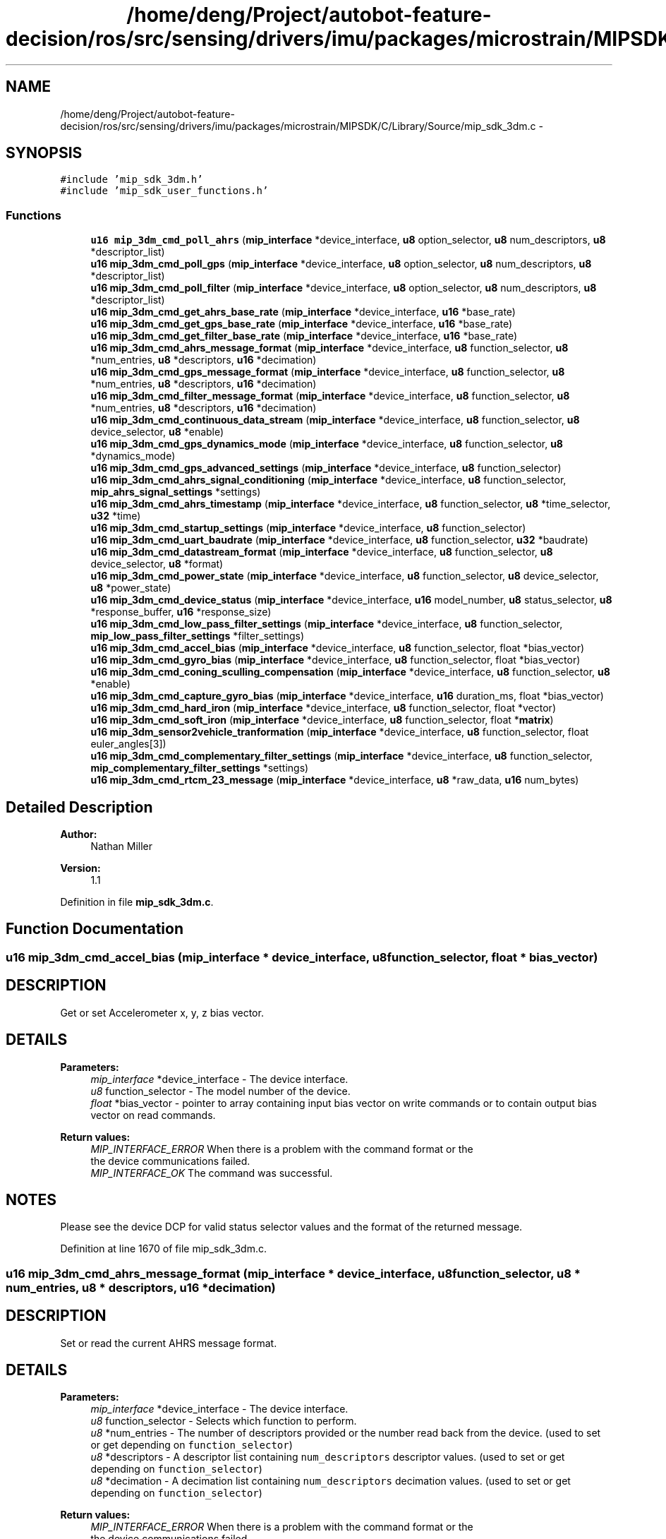 .TH "/home/deng/Project/autobot-feature-decision/ros/src/sensing/drivers/imu/packages/microstrain/MIPSDK/C/Library/Source/mip_sdk_3dm.c" 3 "Fri May 22 2020" "Autoware_Doxygen" \" -*- nroff -*-
.ad l
.nh
.SH NAME
/home/deng/Project/autobot-feature-decision/ros/src/sensing/drivers/imu/packages/microstrain/MIPSDK/C/Library/Source/mip_sdk_3dm.c \- 
.SH SYNOPSIS
.br
.PP
\fC#include 'mip_sdk_3dm\&.h'\fP
.br
\fC#include 'mip_sdk_user_functions\&.h'\fP
.br

.SS "Functions"

.in +1c
.ti -1c
.RI "\fBu16\fP \fBmip_3dm_cmd_poll_ahrs\fP (\fBmip_interface\fP *device_interface, \fBu8\fP option_selector, \fBu8\fP num_descriptors, \fBu8\fP *descriptor_list)"
.br
.ti -1c
.RI "\fBu16\fP \fBmip_3dm_cmd_poll_gps\fP (\fBmip_interface\fP *device_interface, \fBu8\fP option_selector, \fBu8\fP num_descriptors, \fBu8\fP *descriptor_list)"
.br
.ti -1c
.RI "\fBu16\fP \fBmip_3dm_cmd_poll_filter\fP (\fBmip_interface\fP *device_interface, \fBu8\fP option_selector, \fBu8\fP num_descriptors, \fBu8\fP *descriptor_list)"
.br
.ti -1c
.RI "\fBu16\fP \fBmip_3dm_cmd_get_ahrs_base_rate\fP (\fBmip_interface\fP *device_interface, \fBu16\fP *base_rate)"
.br
.ti -1c
.RI "\fBu16\fP \fBmip_3dm_cmd_get_gps_base_rate\fP (\fBmip_interface\fP *device_interface, \fBu16\fP *base_rate)"
.br
.ti -1c
.RI "\fBu16\fP \fBmip_3dm_cmd_get_filter_base_rate\fP (\fBmip_interface\fP *device_interface, \fBu16\fP *base_rate)"
.br
.ti -1c
.RI "\fBu16\fP \fBmip_3dm_cmd_ahrs_message_format\fP (\fBmip_interface\fP *device_interface, \fBu8\fP function_selector, \fBu8\fP *num_entries, \fBu8\fP *descriptors, \fBu16\fP *decimation)"
.br
.ti -1c
.RI "\fBu16\fP \fBmip_3dm_cmd_gps_message_format\fP (\fBmip_interface\fP *device_interface, \fBu8\fP function_selector, \fBu8\fP *num_entries, \fBu8\fP *descriptors, \fBu16\fP *decimation)"
.br
.ti -1c
.RI "\fBu16\fP \fBmip_3dm_cmd_filter_message_format\fP (\fBmip_interface\fP *device_interface, \fBu8\fP function_selector, \fBu8\fP *num_entries, \fBu8\fP *descriptors, \fBu16\fP *decimation)"
.br
.ti -1c
.RI "\fBu16\fP \fBmip_3dm_cmd_continuous_data_stream\fP (\fBmip_interface\fP *device_interface, \fBu8\fP function_selector, \fBu8\fP device_selector, \fBu8\fP *enable)"
.br
.ti -1c
.RI "\fBu16\fP \fBmip_3dm_cmd_gps_dynamics_mode\fP (\fBmip_interface\fP *device_interface, \fBu8\fP function_selector, \fBu8\fP *dynamics_mode)"
.br
.ti -1c
.RI "\fBu16\fP \fBmip_3dm_cmd_gps_advanced_settings\fP (\fBmip_interface\fP *device_interface, \fBu8\fP function_selector)"
.br
.ti -1c
.RI "\fBu16\fP \fBmip_3dm_cmd_ahrs_signal_conditioning\fP (\fBmip_interface\fP *device_interface, \fBu8\fP function_selector, \fBmip_ahrs_signal_settings\fP *settings)"
.br
.ti -1c
.RI "\fBu16\fP \fBmip_3dm_cmd_ahrs_timestamp\fP (\fBmip_interface\fP *device_interface, \fBu8\fP function_selector, \fBu8\fP *time_selector, \fBu32\fP *time)"
.br
.ti -1c
.RI "\fBu16\fP \fBmip_3dm_cmd_startup_settings\fP (\fBmip_interface\fP *device_interface, \fBu8\fP function_selector)"
.br
.ti -1c
.RI "\fBu16\fP \fBmip_3dm_cmd_uart_baudrate\fP (\fBmip_interface\fP *device_interface, \fBu8\fP function_selector, \fBu32\fP *baudrate)"
.br
.ti -1c
.RI "\fBu16\fP \fBmip_3dm_cmd_datastream_format\fP (\fBmip_interface\fP *device_interface, \fBu8\fP function_selector, \fBu8\fP device_selector, \fBu8\fP *format)"
.br
.ti -1c
.RI "\fBu16\fP \fBmip_3dm_cmd_power_state\fP (\fBmip_interface\fP *device_interface, \fBu8\fP function_selector, \fBu8\fP device_selector, \fBu8\fP *power_state)"
.br
.ti -1c
.RI "\fBu16\fP \fBmip_3dm_cmd_device_status\fP (\fBmip_interface\fP *device_interface, \fBu16\fP model_number, \fBu8\fP status_selector, \fBu8\fP *response_buffer, \fBu16\fP *response_size)"
.br
.ti -1c
.RI "\fBu16\fP \fBmip_3dm_cmd_low_pass_filter_settings\fP (\fBmip_interface\fP *device_interface, \fBu8\fP function_selector, \fBmip_low_pass_filter_settings\fP *filter_settings)"
.br
.ti -1c
.RI "\fBu16\fP \fBmip_3dm_cmd_accel_bias\fP (\fBmip_interface\fP *device_interface, \fBu8\fP function_selector, float *bias_vector)"
.br
.ti -1c
.RI "\fBu16\fP \fBmip_3dm_cmd_gyro_bias\fP (\fBmip_interface\fP *device_interface, \fBu8\fP function_selector, float *bias_vector)"
.br
.ti -1c
.RI "\fBu16\fP \fBmip_3dm_cmd_coning_sculling_compensation\fP (\fBmip_interface\fP *device_interface, \fBu8\fP function_selector, \fBu8\fP *enable)"
.br
.ti -1c
.RI "\fBu16\fP \fBmip_3dm_cmd_capture_gyro_bias\fP (\fBmip_interface\fP *device_interface, \fBu16\fP duration_ms, float *bias_vector)"
.br
.ti -1c
.RI "\fBu16\fP \fBmip_3dm_cmd_hard_iron\fP (\fBmip_interface\fP *device_interface, \fBu8\fP function_selector, float *vector)"
.br
.ti -1c
.RI "\fBu16\fP \fBmip_3dm_cmd_soft_iron\fP (\fBmip_interface\fP *device_interface, \fBu8\fP function_selector, float *\fBmatrix\fP)"
.br
.ti -1c
.RI "\fBu16\fP \fBmip_3dm_sensor2vehicle_tranformation\fP (\fBmip_interface\fP *device_interface, \fBu8\fP function_selector, float euler_angles[3])"
.br
.ti -1c
.RI "\fBu16\fP \fBmip_3dm_cmd_complementary_filter_settings\fP (\fBmip_interface\fP *device_interface, \fBu8\fP function_selector, \fBmip_complementary_filter_settings\fP *settings)"
.br
.ti -1c
.RI "\fBu16\fP \fBmip_3dm_cmd_rtcm_23_message\fP (\fBmip_interface\fP *device_interface, \fBu8\fP *raw_data, \fBu16\fP num_bytes)"
.br
.in -1c
.SH "Detailed Description"
.PP 

.PP
\fBAuthor:\fP
.RS 4
Nathan Miller 
.RE
.PP
\fBVersion:\fP
.RS 4
1\&.1 
.RE
.PP

.PP
Definition in file \fBmip_sdk_3dm\&.c\fP\&.
.SH "Function Documentation"
.PP 
.SS "\fBu16\fP mip_3dm_cmd_accel_bias (\fBmip_interface\fP * device_interface, \fBu8\fP function_selector, float * bias_vector)"

.SH "DESCRIPTION"
.PP
Get or set Accelerometer x, y, z bias vector\&. 
.SH "DETAILS"
.PP
\fBParameters:\fP
.RS 4
\fImip_interface\fP *device_interface - The device interface\&. 
.br
\fIu8\fP function_selector - The model number of the device\&. 
.br
\fIfloat\fP *bias_vector - pointer to array containing input bias vector on write commands or to contain output bias vector on read commands\&. 
.RE
.PP
\fBReturn values:\fP
.RS 4
\fIMIP_INTERFACE_ERROR\fP When there is a problem with the command format or the
.br
 the device communications failed\&.
.br
.br
\fIMIP_INTERFACE_OK\fP The command was successful\&.
.br
 
.RE
.PP
.SH "NOTES"
.PP
Please see the device DCP for valid status selector values and the format of the returned message\&. 
.PP
Definition at line 1670 of file mip_sdk_3dm\&.c\&.
.SS "\fBu16\fP mip_3dm_cmd_ahrs_message_format (\fBmip_interface\fP * device_interface, \fBu8\fP function_selector, \fBu8\fP * num_entries, \fBu8\fP * descriptors, \fBu16\fP * decimation)"

.SH "DESCRIPTION"
.PP
Set or read the current AHRS message format\&. 
.SH "DETAILS"
.PP
\fBParameters:\fP
.RS 4
\fImip_interface\fP *device_interface - The device interface\&. 
.br
\fIu8\fP function_selector - Selects which function to perform\&. 
.br
\fIu8\fP *num_entries - The number of descriptors provided or the number read back from the device\&. (used to set or get depending on \fCfunction_selector\fP) 
.br
\fIu8\fP *descriptors - A descriptor list containing \fCnum_descriptors\fP descriptor values\&. (used to set or get depending on \fCfunction_selector\fP) 
.br
\fIu8\fP *decimation - A decimation list containing \fCnum_descriptors\fP decimation values\&. (used to set or get depending on \fCfunction_selector\fP) 
.RE
.PP
\fBReturn values:\fP
.RS 4
\fIMIP_INTERFACE_ERROR\fP When there is a problem with the command format or the
.br
 the device communications failed\&.
.br
.br
\fIMIP_INTERFACE_OK\fP The command was successful\&.
.br
 
.RE
.PP
.SH "NOTES"
.PP
The user receives the AHRS packet using the callback function for the AHRS data class\&.
.PP
Possible \fCfunction_selector\fP values:
.br

.br
 
.PD 0

.IP "\(bu" 2
0x01 - Use New Settings 
.IP "\(bu" 2
0x02 - Read Current Settings 
.IP "\(bu" 2
0x03 - Save Current Settings as Startup Settings 
.IP "\(bu" 2
0x04 - Load Saved Settings 
.IP "\(bu" 2
0x05 - Load Factory Default Settings
.PP
\fCnum_entries\fP may be 0, descriptors = NULL, and decimation = NULL for the following \fCfunction_selector\fP values:
.PP
.PD 0
.IP "\(bu" 2
0x01 - Use New Settings (will clear the current format) 
.IP "\(bu" 2
0x03 - Save Current Settings as Startup Settings 
.IP "\(bu" 2
0x04 - Load Saved Settings 
.IP "\(bu" 2
0x05 - Load Factory Default Settings 
.PP

.PP
Definition at line 447 of file mip_sdk_3dm\&.c\&.
.SS "\fBu16\fP mip_3dm_cmd_ahrs_signal_conditioning (\fBmip_interface\fP * device_interface, \fBu8\fP function_selector, \fBmip_ahrs_signal_settings\fP * settings)"

.SH "DESCRIPTION"
.PP
Set or read the AHRS signal conditioning settings\&. 
.SH "DETAILS"
.PP
\fBParameters:\fP
.RS 4
\fImip_interface\fP *device_interface - The device interface\&. 
.br
\fIu8\fP function_selector - Selects which function to perform\&. 
.br
\fImip_ahrs_signal_settings\fP *settings - The AHRS signal conditioning settings structure\&. (used to set or get depending on \fCfunction_selector\fP) 
.RE
.PP
\fBReturn values:\fP
.RS 4
\fIMIP_INTERFACE_ERROR\fP When there is a problem with the command format or the
.br
 the device communications failed\&.
.br
.br
\fIMIP_INTERFACE_OK\fP The command was successful\&.
.br
 
.RE
.PP
.SH "NOTES"
.PP

.br
 Possible \fCfunction_selector\fP values:
.br
 
.PD 0

.IP "\(bu" 2
0x01 - Use New Settings 
.IP "\(bu" 2
0x02 - Read Current Settings 
.IP "\(bu" 2
0x03 - Save Current Settings as Startup Settings 
.IP "\(bu" 2
0x04 - Load Saved Settings 
.IP "\(bu" 2
0x05 - Load Factory Default Settings
.PP
\fCsettings\fP may be NULL for the following \fCfunction_selector\fP values:
.PP
.PD 0
.IP "\(bu" 2
0x03 - Save Current Settings as Startup Settings 
.IP "\(bu" 2
0x04 - Load Saved Settings 
.IP "\(bu" 2
0x05 - Load Factory Default Settings
.PP
This function only affects inertial and orientation values on the AHRS datastream\&. If the NAV datastream is available, the values remain unaffected\&. Please reference the device DCP for further information\&. 
.PP
Definition at line 1042 of file mip_sdk_3dm\&.c\&.
.SS "\fBu16\fP mip_3dm_cmd_ahrs_timestamp (\fBmip_interface\fP * device_interface, \fBu8\fP function_selector, \fBu8\fP * time_selector, \fBu32\fP * time)"

.SH "DESCRIPTION"
.PP
Set or read the AHRS signal conditioning settings\&. 
.SH "DETAILS"
.PP
\fBParameters:\fP
.RS 4
\fImip_interface\fP *device_interface - The device interface\&. 
.br
\fIu8\fP function_selector - Selects which function to perform\&. 
.br
\fIu8\fP *time_selector - The selection for the format of the time value\&. 
.br
\fIu32\fP *time - The current time value\&. (used to set or get depending on \fCfunction_selector\fP) 
.RE
.PP
\fBReturn values:\fP
.RS 4
\fIMIP_INTERFACE_ERROR\fP When there is a problem with the command format or the
.br
 the device communications failed\&.
.br
.br
\fIMIP_INTERFACE_OK\fP The command was successful\&.
.br
 
.RE
.PP
.SH "NOTES"
.PP

.br
 Possible \fCfunction_selector\fP values:
.br
 
.PD 0

.IP "\(bu" 2
0x01 - Use New Settings 
.IP "\(bu" 2
0x02 - Read Current Settings
.PP

.br
 Possible \fCtime_selector\fP values:
.br
 
.PD 0

.IP "\(bu" 2
0x01 - Beacon Timestamp (Seconds) 
.IP "\(bu" 2
0x02 - Beacon Timestamp (Nanoseconds) 
.IP "\(bu" 2
0x02 - AHRS Internal Tick Counter 
.PP

.PP
Definition at line 1136 of file mip_sdk_3dm\&.c\&.
.SS "\fBu16\fP mip_3dm_cmd_capture_gyro_bias (\fBmip_interface\fP * device_interface, \fBu16\fP duration_ms, float * bias_vector)"

.SH "DESCRIPTION"
.PP
Get or set Accelerometer x, y, z bias vector\&. 
.SH "DETAILS"
.PP
\fBParameters:\fP
.RS 4
\fImip_interface\fP *device_interface - The device interface\&. 
.br
\fIu8\fP function_selector - The model number of the device\&. 
.br
\fIfloat\fP *bias_vector - Pointer to array containing input bias vector on write commands or to contain output bias vector on read commands\&. 
.RE
.PP
\fBReturn values:\fP
.RS 4
\fIMIP_INTERFACE_ERROR\fP When there is a problem with the command format or the
.br
 the device communications failed\&.
.br
.br
\fIMIP_INTERFACE_OK\fP The command was successful\&.
.br
 
.RE
.PP
.SH "NOTES"
.PP
Please see the device DCP for valid status selector values and the format of the returned message\&. 
.PP
Definition at line 1906 of file mip_sdk_3dm\&.c\&.
.SS "\fBu16\fP mip_3dm_cmd_complementary_filter_settings (\fBmip_interface\fP * device_interface, \fBu8\fP function_selector, \fBmip_complementary_filter_settings\fP * settings)"

.SH "DESCRIPTION"
.PP
Get or set complementary filter settings\&. 
.SH "DETAILS"
.PP
\fBParameters:\fP
.RS 4
\fImip_interface\fP *device_interface - The device interface\&. 
.br
\fIu8\fP function_selector - The model number of the device\&. 
.br
\fImip_complementary_filter_settings\fP *settings - structure for the complementary filter parameters\&. 
.RE
.PP
\fBReturn values:\fP
.RS 4
\fIMIP_INTERFACE_ERROR\fP When there is a problem with the command format or the
.br
 the device communications failed\&.
.br
.br
\fIMIP_INTERFACE_OK\fP The command was successful\&.
.br
 
.RE
.PP
.SH "NOTES"
.PP
Please see the device DCP for valid status selector values and the format of the returned message\&. 
.PP
Definition at line 2214 of file mip_sdk_3dm\&.c\&.
.SS "\fBu16\fP mip_3dm_cmd_coning_sculling_compensation (\fBmip_interface\fP * device_interface, \fBu8\fP function_selector, \fBu8\fP * enable)"

.SH "DESCRIPTION"
.PP
Set or read setting of coning and sculling compensation enable\&. 
.SH "DETAILS"
.PP
\fBParameters:\fP
.RS 4
\fImip_interface\fP *device_interface - The device interface\&. 
.br
\fIu8\fP function_selector - Selects which function to perform\&. 
.br
\fIu8\fP *enable - the enable/disable flag\&. (used to set or get depending on \fCfunction_selector\fP) 
.RE
.PP
\fBReturn values:\fP
.RS 4
\fIMIP_INTERFACE_ERROR\fP When there is a problem with the command format or the
.br
 the device communications failed\&.
.br
.br
\fIMIP_INTERFACE_OK\fP The command was successful\&.
.br
 
.RE
.PP
.SH "NOTES"
.PP

.br
 Possible \fCfunction_selector\fP values:
.br
 
.PD 0

.IP "\(bu" 2
0x01 - Use New Settings 
.IP "\(bu" 2
0x02 - Read Current Settings 
.IP "\(bu" 2
0x03 - Save Current Settings as Startup Settings 
.IP "\(bu" 2
0x04 - Load Saved Settings 
.IP "\(bu" 2
0x05 - Load Factory Default Settings
.PP
\fCenable\fP may be NULL for the following \fCfunction_selector\fP values:
.PP
.PD 0
.IP "\(bu" 2
0x03 - Save Current Settings as Startup Settings 
.IP "\(bu" 2
0x04 - Load Saved Settings 
.IP "\(bu" 2
0x05 - Load Factory Default Settings
.PP

.br
 Possible \fCenable\fP values:
.br
 
.PD 0

.IP "\(bu" 2
0x00 - Disable Coning and Sculling compensation 
.IP "\(bu" 2
0x01 - Enable Coning and Sculling compensation 
.PP

.PP
Definition at line 1845 of file mip_sdk_3dm\&.c\&.
.SS "\fBu16\fP mip_3dm_cmd_continuous_data_stream (\fBmip_interface\fP * device_interface, \fBu8\fP function_selector, \fBu8\fP device_selector, \fBu8\fP * enable)"

.SH "DESCRIPTION"
.PP
Control the streaming of AHRS, GPS, and NAV data packets\&. 
.SH "DETAILS"
.PP
\fBParameters:\fP
.RS 4
\fImip_interface\fP *device_interface - The device interface\&. 
.br
\fIu8\fP function_selector - Selects which function to perform\&. 
.br
\fIu8\fP device_selector - Selects which device is affected\&. 
.br
\fIu8\fP *enable - the enable/disable flag\&. (used to set or get depending on \fCfunction_selector\fP) 
.RE
.PP
\fBReturn values:\fP
.RS 4
\fIMIP_INTERFACE_ERROR\fP When there is a problem with the command format or the
.br
 the device communications failed\&.
.br
.br
\fIMIP_INTERFACE_OK\fP The command was successful\&.
.br
 
.RE
.PP
.SH "NOTES"
.PP

.br
 Possible \fCfunction_selector\fP values:
.br
 
.PD 0

.IP "\(bu" 2
0x01 - Use New Settings 
.IP "\(bu" 2
0x02 - Read Current Settings 
.IP "\(bu" 2
0x03 - Save Current Settings as Startup Settings 
.IP "\(bu" 2
0x04 - Load Saved Settings 
.IP "\(bu" 2
0x05 - Load Factory Default Settings
.PP
\fCenable\fP may be NULL for the following \fCfunction_selector\fP values:
.PP
.PD 0
.IP "\(bu" 2
0x03 - Save Current Settings as Startup Settings 
.IP "\(bu" 2
0x04 - Load Saved Settings 
.IP "\(bu" 2
0x05 - Load Factory Default Settings
.PP

.br
 Possible \fCdevice_selector\fP values:
.br
 
.PD 0

.IP "\(bu" 2
0x01 - AHRS 
.IP "\(bu" 2
0x02 - GPS 
.IP "\(bu" 2
0x03 - NAV
.PP

.br
 Possible \fCenable\fP values:
.br
 
.PD 0

.IP "\(bu" 2
0x00 - Disable the datastream 
.IP "\(bu" 2
0x01 - Enable the datastream 
.PP

.PP
Definition at line 842 of file mip_sdk_3dm\&.c\&.
.SS "\fBu16\fP mip_3dm_cmd_datastream_format (\fBmip_interface\fP * device_interface, \fBu8\fP function_selector, \fBu8\fP device_selector, \fBu8\fP * format)"

.SH "DESCRIPTION"
.PP
Set or read the datastream format on a particular datastream\&. Valid on the GX3-35 only\&. 
.SH "DETAILS"
.PP
\fBParameters:\fP
.RS 4
\fImip_interface\fP *device_interface - The device interface\&. 
.br
\fIu8\fP function_selector - Selects which function to perform\&. 
.br
\fIu8\fP device_selector - Selects which device is affected\&. 
.br
\fIu8\fP *format - The selected format of the data\&. (used to set or get depending on \fCfunction_selector\fP) 
.RE
.PP
\fBReturn values:\fP
.RS 4
\fIMIP_INTERFACE_ERROR\fP When there is a problem with the command format or the
.br
 the device communications failed\&.
.br
.br
\fIMIP_INTERFACE_OK\fP The command was successful\&.
.br
 
.RE
.PP
.SH "NOTES"
.PP

.br
 Possible \fCfunction_selector\fP values:
.br
 
.PD 0

.IP "\(bu" 2
0x01 - Use New Settings 
.IP "\(bu" 2
0x02 - Read Current Settings 
.IP "\(bu" 2
0x03 - Save Current Settings as Startup Settings 
.IP "\(bu" 2
0x04 - Load Saved Settings 
.IP "\(bu" 2
0x05 - Load Factory Default Settings
.PP
\fCformat\fP may be NULL for the following \fCfunction_selector\fP values:
.PP
.PD 0
.IP "\(bu" 2
0x03 - Save Current Settings as Startup Settings 
.IP "\(bu" 2
0x04 - Load Saved Settings 
.IP "\(bu" 2
0x05 - Load Factory Default Settings
.PP
\fCPossible\fP \fCdevice_selector\fP values:
.PP
.PD 0
.IP "\(bu" 2
0x01 - AHRS 
.IP "\(bu" 2
0x02 - GPS
.PP
\fCPossible\fP \fCformat\fP values:
.PP
.PD 0
.IP "\(bu" 2
0x01 - Standard MIP (default) 
.IP "\(bu" 2
0x02 - Wrapped Raw (MIP wrapper around raw sensor data) 
.PP

.PP
Definition at line 1361 of file mip_sdk_3dm\&.c\&.
.SS "\fBu16\fP mip_3dm_cmd_device_status (\fBmip_interface\fP * device_interface, \fBu16\fP model_number, \fBu8\fP status_selector, \fBu8\fP * response_buffer, \fBu16\fP * response_size)"

.SH "DESCRIPTION"
.PP
Get the current device status\&. 
.SH "DETAILS"
.PP
\fBParameters:\fP
.RS 4
\fImip_interface\fP *device_interface - The device interface\&. 
.br
\fIu16\fP model_number - The model number of the device\&. 
.br
\fIu8\fP status_selector - The type of status desired\&. 
.br
\fIu8\fP *response_buffer - A buffer to hold the response\&. 
.br
\fIu16\fP *response_size - On entry, the size of the buffer\&. On exit, the size of the returned status message\&. 
.RE
.PP
\fBReturn values:\fP
.RS 4
\fIMIP_INTERFACE_ERROR\fP When there is a problem with the command format or the
.br
 the device communications failed\&.
.br
.br
\fIMIP_INTERFACE_OK\fP The command was successful\&.
.br
 
.RE
.PP
.SH "NOTES"
.PP
Due to the variable response from the device, this function \fBDOES\fP \fBNOT\fP byteswap the output\&. This is the responsibility of the developer\&.
.PP

.br
 Possible \fCstatus_selector\fP values:
.br
 
.PD 0

.IP "\(bu" 2
0x01 - Basic \fBStatus\fP 
.IP "\(bu" 2
0x02 - Diagnostic \fBStatus\fP
.PP
Please see the device DCP for valid status selector values and the format of the returned status message\&. 
.PP
Definition at line 1524 of file mip_sdk_3dm\&.c\&.
.SS "\fBu16\fP mip_3dm_cmd_filter_message_format (\fBmip_interface\fP * device_interface, \fBu8\fP function_selector, \fBu8\fP * num_entries, \fBu8\fP * descriptors, \fBu16\fP * decimation)"

.SH "DESCRIPTION"
.PP
Set or read the current NAV message format\&. 
.SH "DETAILS"
.PP
\fBParameters:\fP
.RS 4
\fImip_interface\fP *device_interface - The device interface\&. 
.br
\fIu8\fP function_selector - Selects which function to perform\&. 
.br
\fIu8\fP *num_entries - The number of descriptors provided or the number read back from the device\&. (used to set or get depending on \fCfunction_selector\fP) 
.br
\fIu8\fP *descriptors - A descriptor list containing \fCnum_descriptors\fP descriptor values\&. (used to set or get depending on \fCfunction_selector\fP) 
.br
\fIu8\fP *decimation - A decimation list containing \fCnum_descriptors\fP decimation values\&. (used to set or get depending on \fCfunction_selector\fP) 
.RE
.PP
\fBReturn values:\fP
.RS 4
\fIMIP_INTERFACE_ERROR\fP When there is a problem with the command format or the
.br
 the device communications failed\&.
.br
.br
\fIMIP_INTERFACE_OK\fP The command was successful\&.
.br
 
.RE
.PP
.SH "NOTES"
.PP
The user receives the NAV packet using the callback function for the NAV data class\&.
.PP

.br
 Possible \fCfunction_selector\fP values:
.br
 
.PD 0

.IP "\(bu" 2
0x01 - Use New Settings 
.IP "\(bu" 2
0x02 - Read Current Settings 
.IP "\(bu" 2
0x03 - Save Current Settings as Startup Settings 
.IP "\(bu" 2
0x04 - Load Saved Settings 
.IP "\(bu" 2
0x05 - Load Factory Default Settings
.PP
\fCnum_entries\fP may be 0, descriptors = NULL, and decimation = NULL for the following \fCfunction_selector\fP values:
.PP
.PD 0
.IP "\(bu" 2
0x01 - Use New Settings (will clear the current format) 
.IP "\(bu" 2
0x03 - Save Current Settings as Startup Settings 
.IP "\(bu" 2
0x04 - Load Saved Settings 
.IP "\(bu" 2
0x05 - Load Factory Default Settings 
.PP

.PP
Definition at line 707 of file mip_sdk_3dm\&.c\&.
.SS "\fBu16\fP mip_3dm_cmd_get_ahrs_base_rate (\fBmip_interface\fP * device_interface, \fBu16\fP * base_rate)"

.SH "DESCRIPTION"
.PP
Request the base rate of the AHRS data\&. 
.SH "DETAILS"
.PP
\fBParameters:\fP
.RS 4
\fImip_interface\fP *device_interface - The device interface\&. 
.br
\fIu16\fP *base_rate - buffer for the returned base rate\&. 
.RE
.PP
\fBReturn values:\fP
.RS 4
\fIMIP_INTERFACE_ERROR\fP When there is a problem with the command format or the
.br
 the device communications failed\&.
.br
.br
\fIMIP_INTERFACE_OK\fP The command was successful\&.
.br
 
.RE
.PP
.SH "NOTES"
.PP
\fBRate\fP is reported in Hz\&. 
.PP
Definition at line 257 of file mip_sdk_3dm\&.c\&.
.SS "\fBu16\fP mip_3dm_cmd_get_filter_base_rate (\fBmip_interface\fP * device_interface, \fBu16\fP * base_rate)"

.SH "DESCRIPTION"
.PP
Request the base rate of the NAV data\&. 
.SH "DETAILS"
.PP
\fBParameters:\fP
.RS 4
\fImip_interface\fP *device_interface - The device interface\&. 
.br
\fIu16\fP *base_rate - buffer for the returned base rate\&. 
.RE
.PP
\fBReturn values:\fP
.RS 4
\fIMIP_INTERFACE_ERROR\fP When there is a problem with the command format or the
.br
 the device communications failed\&.
.br
.br
\fIMIP_INTERFACE_OK\fP The command was successful\&.
.br
 
.RE
.PP
.SH "NOTES"
.PP
\fBRate\fP is reported in Hz\&. 
.PP
Definition at line 372 of file mip_sdk_3dm\&.c\&.
.SS "\fBu16\fP mip_3dm_cmd_get_gps_base_rate (\fBmip_interface\fP * device_interface, \fBu16\fP * base_rate)"

.SH "DESCRIPTION"
.PP
Request the base rate of the GPS data\&. 
.SH "DETAILS"
.PP
\fBParameters:\fP
.RS 4
\fImip_interface\fP *device_interface - The device interface\&. 
.br
\fIu16\fP *base_rate - buffer for the returned base rate\&. 
.RE
.PP
\fBReturn values:\fP
.RS 4
\fIMIP_INTERFACE_ERROR\fP When there is a problem with the command format or the
.br
 the device communications failed\&.
.br
.br
\fIMIP_INTERFACE_OK\fP The command was successful\&.
.br
 
.RE
.PP
.SH "NOTES"
.PP
\fBRate\fP is reported in Hz\&. 
.PP
Definition at line 315 of file mip_sdk_3dm\&.c\&.
.SS "\fBu16\fP mip_3dm_cmd_gps_advanced_settings (\fBmip_interface\fP * device_interface, \fBu8\fP function_selector)"

.SH "DESCRIPTION"
.PP
Save, Load, or Restore the advanced GPS settings on the GX3-35\&. 
.SH "DETAILS"
.PP
\fBParameters:\fP
.RS 4
\fImip_interface\fP *device_interface - The device interface\&. 
.br
\fIu8\fP function_selector - Selects which function to perform\&. 
.RE
.PP
\fBReturn values:\fP
.RS 4
\fIMIP_INTERFACE_ERROR\fP When there is a problem with the command format or the
.br
 the device communications failed\&.
.br
.br
\fIMIP_INTERFACE_OK\fP The command was successful\&.
.br
 
.RE
.PP
.SH "NOTES"
.PP

.br
 Possible \fCfunction_selector\fP values:
.br
 
.PD 0

.IP "\(bu" 2
0x03 - Save Current Settings as Startup Settings 
.IP "\(bu" 2
0x04 - Load Saved Settings 
.IP "\(bu" 2
0x05 - Load Factory Default Settings 
.PP

.PP
Definition at line 993 of file mip_sdk_3dm\&.c\&.
.SS "\fBu16\fP mip_3dm_cmd_gps_dynamics_mode (\fBmip_interface\fP * device_interface, \fBu8\fP function_selector, \fBu8\fP * dynamics_mode)"

.SH "DESCRIPTION"
.PP
Set or read the GPS Dynamics Mode on the GX3-35\&. 
.SH "DETAILS"
.PP
\fBParameters:\fP
.RS 4
\fImip_interface\fP *device_interface - The device interface\&. 
.br
\fIu8\fP function_selector - Selects which function to perform\&. 
.br
\fIu8\fP *dynamics_mode - The dynamics mode\&. (used to set or get depending on \fCfunction_selector\fP) 
.RE
.PP
\fBReturn values:\fP
.RS 4
\fIMIP_INTERFACE_ERROR\fP When there is a problem with the command format or the
.br
 the device communications failed\&.
.br
.br
\fIMIP_INTERFACE_OK\fP The command was successful\&.
.br
 
.RE
.PP
.SH "NOTES"
.PP

.br
 Possible \fCfunction_selector\fP values:
.br
 
.PD 0

.IP "\(bu" 2
0x01 - Use New Settings 
.IP "\(bu" 2
0x02 - Read Current Settings 
.IP "\(bu" 2
0x03 - Save Current Settings as Startup Settings 
.IP "\(bu" 2
0x04 - Load Saved Settings 
.IP "\(bu" 2
0x05 - Load Factory Default Settings
.PP
\fCdynamics_mode\fP may be NULL for the following \fCfunction_selector\fP values:
.PP
.PD 0
.IP "\(bu" 2
0x03 - Save Current Settings as Startup Settings 
.IP "\(bu" 2
0x04 - Load Saved Settings 
.IP "\(bu" 2
0x05 - Load Factory Default Settings
.PP

.br
 Possible \fCdynamics_mode\fP values:
.br
 
.PD 0

.IP "\(bu" 2
0x00 - Portable 
.IP "\(bu" 2
0x02 - Stationary 
.IP "\(bu" 2
0x03 - Pedestrian 
.IP "\(bu" 2
0x04 - Automotive 
.IP "\(bu" 2
0x05 - Sea 
.IP "\(bu" 2
0x06 - Airborne < 1G 
.IP "\(bu" 2
0x07 - Airborne < 2G 
.IP "\(bu" 2
0x08 - Airborne < 4G 
.PP

.PP
Definition at line 928 of file mip_sdk_3dm\&.c\&.
.SS "\fBu16\fP mip_3dm_cmd_gps_message_format (\fBmip_interface\fP * device_interface, \fBu8\fP function_selector, \fBu8\fP * num_entries, \fBu8\fP * descriptors, \fBu16\fP * decimation)"

.SH "DESCRIPTION"
.PP
Set or read the current GPS message format\&. 
.SH "DETAILS"
.PP
\fBParameters:\fP
.RS 4
\fImip_interface\fP *device_interface - The device interface\&. 
.br
\fIu8\fP function_selector - Selects which function to perform\&. 
.br
\fIu8\fP *num_entries - The number of descriptors provided/available or the number read back from the device\&. (used to set or get depending on \fCfunction_selector\fP) 
.br
\fIu8\fP *descriptors - A descriptor list containing \fCnum_descriptors\fP descriptor values\&. (used to set or get depending on \fCfunction_selector\fP) 
.br
\fIu8\fP *decimation - A decimation list containing \fCnum_descriptors\fP decimation values\&. (used to set or get depending on \fCfunction_selector\fP) 
.RE
.PP
\fBReturn values:\fP
.RS 4
\fIMIP_INTERFACE_ERROR\fP When there is a problem with the command format or the
.br
 the device communications failed\&.
.br
.br
\fIMIP_INTERFACE_OK\fP The command was successful\&.
.br
 
.RE
.PP
.SH "NOTES"
.PP
The user receives the GPS packet using the callback function for the GPS data class\&.
.PP
Possible \fCfunction_selector\fP values:
.br

.br
 
.PD 0

.IP "\(bu" 2
0x01 - Use New Settings 
.IP "\(bu" 2
0x02 - Read Current Settings 
.IP "\(bu" 2
0x03 - Save Current Settings as Startup Settings 
.IP "\(bu" 2
0x04 - Load Saved Settings 
.IP "\(bu" 2
0x05 - Load Factory Default Settings
.PP
\fCnum_entries\fP may be 0, descriptors = NULL, and decimation = NULL for the following \fCfunction_selector\fP values:
.PP
.PD 0
.IP "\(bu" 2
0x01 - Use New Settings (will clear the current format) 
.IP "\(bu" 2
0x03 - Save Current Settings as Startup Settings 
.IP "\(bu" 2
0x04 - Load Saved Settings 
.IP "\(bu" 2
0x05 - Load Factory Default Settings 
.PP

.PP
Definition at line 577 of file mip_sdk_3dm\&.c\&.
.SS "\fBu16\fP mip_3dm_cmd_gyro_bias (\fBmip_interface\fP * device_interface, \fBu8\fP function_selector, float * bias_vector)"

.SH "DESCRIPTION"
.PP
Get or set Accelerometer x, y, z bias vector\&. 
.SH "DETAILS"
.PP
\fBParameters:\fP
.RS 4
\fImip_interface\fP *device_interface - The device interface\&. 
.br
\fIu8\fP function_selector - The model number of the device\&. 
.br
\fIfloat\fP *bias_vector - pointer to array containing input bias vector on write commands or to contain output bias vector on read commands\&. 
.RE
.PP
\fBReturn values:\fP
.RS 4
\fIMIP_INTERFACE_ERROR\fP When there is a problem with the command format or the
.br
 the device communications failed\&.
.br
.br
\fIMIP_INTERFACE_OK\fP The command was successful\&.
.br
 
.RE
.PP
.SH "NOTES"
.PP
Please see the device DCP for valid status selector values and the format of the returned message\&. 
.PP
Definition at line 1750 of file mip_sdk_3dm\&.c\&.
.SS "\fBu16\fP mip_3dm_cmd_hard_iron (\fBmip_interface\fP * device_interface, \fBu8\fP function_selector, float * vector)"

.SH "DESCRIPTION"
.PP
Get or set the Hard Iron x, y, z vector\&. 
.SH "DETAILS"
.PP
\fBParameters:\fP
.RS 4
\fImip_interface\fP *device_interface - The device interface\&. 
.br
\fIu8\fP function_selector - The model number of the device\&. 
.br
\fIfloat\fP *vector - Pointer to array containing input hard iron vector on write commands or to contain output hard iron vector on read commands\&. 
.RE
.PP
\fBReturn values:\fP
.RS 4
\fIMIP_INTERFACE_ERROR\fP When there is a problem with the command format or the
.br
 the device communications failed\&.
.br
.br
\fIMIP_INTERFACE_OK\fP The command was successful\&.
.br
 
.RE
.PP
.SH "NOTES"
.PP
Please see the device DCP for valid status selector values and the format of the returned message\&. 
.PP
Definition at line 1974 of file mip_sdk_3dm\&.c\&.
.SS "\fBu16\fP mip_3dm_cmd_low_pass_filter_settings (\fBmip_interface\fP * device_interface, \fBu8\fP function_selector, \fBmip_low_pass_filter_settings\fP * filter_settings)"

.SH "DESCRIPTION"
.PP
Get or set low pass filter settings for scaled data quantities\&. 
.SH "DETAILS"
.PP
\fBParameters:\fP
.RS 4
\fImip_interface\fP *device_interface - The device interface\&. 
.br
\fIu8\fP function_selector - The model number of the device\&. 
.br
\fImip_low_pass_filter_settings\fP *filter_settings - structure specifying the data type to be filtered and the filter parameters\&. 
.RE
.PP
\fBReturn values:\fP
.RS 4
\fIMIP_INTERFACE_ERROR\fP When there is a problem with the command format or the
.br
 the device communications failed\&.
.br
.br
\fIMIP_INTERFACE_OK\fP The command was successful\&.
.br
 
.RE
.PP
.SH "NOTES"
.PP
Please see the device DCP for valid status selector values and the format of the returned message\&. 
.PP
Definition at line 1596 of file mip_sdk_3dm\&.c\&.
.SS "\fBu16\fP mip_3dm_cmd_poll_ahrs (\fBmip_interface\fP * device_interface, \fBu8\fP option_selector, \fBu8\fP num_descriptors, \fBu8\fP * descriptor_list)"

.SH "DESCRIPTION"
.PP
Poll for an AHRS data packet given the provided descriptor format\&. If no format is provided (i\&.e\&. num_descriptors = 0 and descriptor_list = NULL) the device will output the AHRS packet given the current format stored in the device\&. 
.SH "DETAILS"
.PP
\fBParameters:\fP
.RS 4
\fImip_interface\fP *device_interface - The device interface\&. 
.br
\fIu8\fP option_selector - ACK/NACK packet generation option\&. 
.br
\fIu8\fP num_descriptors - The number of descriptors provided\&. 
.br
\fIu8\fP *descriptor_list - A descriptor list containing \fCnum_descriptors\fP descriptor values\&. 
.RE
.PP
\fBReturn values:\fP
.RS 4
\fIMIP_INTERFACE_ERROR\fP When there is a problem with the command format or the
.br
 the device communications failed\&.
.br
.br
\fIMIP_INTERFACE_OK\fP The command was successful\&.
.br
 
.RE
.PP
.SH "NOTES"
.PP
The user receives the AHRS packet using the callback function for the AHRS data class\&.
.PP
Possible \fCoption_selector\fP values:
.br

.br
 
.PD 0

.IP "\(bu" 2
0x00 - normal ACK/NACK reply
.br
 
.IP "\(bu" 2
0x01 - Suppress the ACK/NACK reply
.br

.br

.PP

.PP
Definition at line 75 of file mip_sdk_3dm\&.c\&.
.SS "\fBu16\fP mip_3dm_cmd_poll_filter (\fBmip_interface\fP * device_interface, \fBu8\fP option_selector, \fBu8\fP num_descriptors, \fBu8\fP * descriptor_list)"

.SH "DESCRIPTION"
.PP
Poll for a NAV data packet given the provided descriptor format\&. If no format is provided (i\&.e\&. num_descriptors = 0 and descriptor_list = NULL) the device will output the NAV packet given the current format stored in the device\&. 
.SH "DETAILS"
.PP
\fBParameters:\fP
.RS 4
\fImip_interface\fP *device_interface - The device interface\&. 
.br
\fIu8\fP option_selector - ACK/NACK packet generation option\&. 
.br
\fIu8\fP num_descriptors - The number of descriptors provided\&. 
.br
\fIu8\fP *descriptor_list - A descriptor list containing \fCnum_descriptors\fP descriptor values\&. 
.RE
.PP
\fBReturn values:\fP
.RS 4
\fIMIP_INTERFACE_ERROR\fP When there is a problem with the command format or the
.br
 the device communications failed\&.
.br
.br
\fIMIP_INTERFACE_OK\fP The command was successful\&.
.br
 
.RE
.PP
.SH "NOTES"
.PP
The user receives the NAV packet using the callback function for the NAV data class\&.
.PP
Possible \fCoption_selector\fP values:
.br

.br
 
.PD 0

.IP "\(bu" 2
0x00 - normal ACK/NACK reply
.br
 
.IP "\(bu" 2
0x01 - Suppress the ACK/NACK reply
.br

.br
 
.PP

.PP
Definition at line 203 of file mip_sdk_3dm\&.c\&.
.SS "\fBu16\fP mip_3dm_cmd_poll_gps (\fBmip_interface\fP * device_interface, \fBu8\fP option_selector, \fBu8\fP num_descriptors, \fBu8\fP * descriptor_list)"

.SH "DESCRIPTION"
.PP
Poll for a GPS data packet given the provided descriptor format\&. If no format is provided (i\&.e\&. num_descriptors = 0 and descriptor_list = NULL) the device will output the AHRS packet given the current format stored in the device\&. 
.SH "DETAILS"
.PP
\fBParameters:\fP
.RS 4
\fImip_interface\fP *device_interface - The device interface\&. 
.br
\fIu8\fP option_selector - ACK/NACK packet generation option\&. 
.br
\fIu8\fP num_descriptors - The number of descriptors provided\&. 
.br
\fIu8\fP *descriptor_list - A descriptor list containing \fCnum_descriptors\fP descriptor values\&. 
.RE
.PP
\fBReturn values:\fP
.RS 4
\fIMIP_INTERFACE_ERROR\fP When there is a problem with the command format or the
.br
 the device communications failed\&.
.br
.br
\fIMIP_INTERFACE_OK\fP The command was successful\&.
.br
 
.RE
.PP
.SH "NOTES"
.PP
The user receives the GPS packet using the callback function for the GPS data class\&.
.PP
Possible \fCoption_selector\fP values:
.br

.br
 
.PD 0

.IP "\(bu" 2
0x00 - normal ACK/NACK reply
.br
 
.IP "\(bu" 2
0x01 - Suppress the ACK/NACK reply
.br

.br

.PP

.PP
Definition at line 139 of file mip_sdk_3dm\&.c\&.
.SS "\fBu16\fP mip_3dm_cmd_power_state (\fBmip_interface\fP * device_interface, \fBu8\fP function_selector, \fBu8\fP device_selector, \fBu8\fP * power_state)"

.SH "DESCRIPTION"
.PP
Set or read the power state on a particular datastream\&. Valid on the GX3-25 and GX3-35 only\&. 
.SH "DETAILS"
.PP
\fBParameters:\fP
.RS 4
\fImip_interface\fP *device_interface - The device interface\&. 
.br
\fIu8\fP function_selector - Selects which function to perform\&. 
.br
\fIu8\fP device_selector - Selects which device is affected\&. 
.br
\fIu8\fP *power_state - The selected power state\&. (used to set or get depending on \fCfunction_selector\fP) 
.RE
.PP
\fBReturn values:\fP
.RS 4
\fIMIP_INTERFACE_ERROR\fP When there is a problem with the command format or the
.br
 the device communications failed\&.
.br
.br
\fIMIP_INTERFACE_OK\fP The command was successful\&.
.br
 
.RE
.PP
.SH "NOTES"
.PP

.br
 Possible \fCfunction_selector\fP values:
.br
 
.PD 0

.IP "\(bu" 2
0x01 - Use New Settings 
.IP "\(bu" 2
0x02 - Read Current Settings 
.IP "\(bu" 2
0x03 - Save Current Settings as Startup Settings 
.IP "\(bu" 2
0x04 - Load Saved Settings 
.IP "\(bu" 2
0x05 - Load Factory Default Settings
.PP
\fCpower_state\fP may be NULL for the following \fCfunction_selector\fP values:
.PP
.PD 0
.IP "\(bu" 2
0x03 - Save Current Settings as Startup Settings 
.IP "\(bu" 2
0x04 - Load Saved Settings 
.IP "\(bu" 2
0x05 - Load Factory Default Settings
.PP
\fCPossible\fP \fCdevice_selector\fP values:
.PP
.PD 0
.IP "\(bu" 2
0x01 - AHRS 
.IP "\(bu" 2
0x02 - GPS
.PP
\fCPossible\fP \fCformat\fP values:
.PP
.PD 0
.IP "\(bu" 2
0x01 - On (full performance) 
.IP "\(bu" 2
0x02 - On (low power mode) 
.IP "\(bu" 2
0x03 - Sleep (very low power, fast startup) 
.IP "\(bu" 2
0x04 - Off/Deep Sleep
.PP
Please see the device DCP for valid parameter combinations\&. 
.PP
Definition at line 1450 of file mip_sdk_3dm\&.c\&.
.SS "\fBu16\fP mip_3dm_cmd_rtcm_23_message (\fBmip_interface\fP * device_interface, \fBu8\fP * raw_data, \fBu16\fP num_bytes)"

.SH "DESCRIPTION"
.PP
Send a raw RTCM 2\&.3 Message to the device 
.SH "DETAILS"
.PP
\fBParameters:\fP
.RS 4
\fImip_interface\fP *device_interface - The device interface\&. 
.br
\fIu8*\fP raw_data - Buffer containing 'num_bytes' of a RTCM 2\&.3 message\&. 
.br
\fIu16\fP num_bytes - Size of the RTCM message\&. 
.RE
.PP
\fBReturn values:\fP
.RS 4
\fIMIP_INTERFACE_ERROR\fP When there is a problem with the command format or the
.br
 the device communications failed\&.
.br
.br
\fIMIP_INTERFACE_OK\fP The command was successful\&.
.br
 
.RE
.PP
.SH "NOTES"
.PP
This function will send multiple commands when the number of bytes in 'raw_data'
.br
is larger than MIP_MAX_PAYLOAD_DATA_SIZE\&. 
.PP
Definition at line 2295 of file mip_sdk_3dm\&.c\&.
.SS "\fBu16\fP mip_3dm_cmd_soft_iron (\fBmip_interface\fP * device_interface, \fBu8\fP function_selector, float * matrix)"

.SH "DESCRIPTION"
.PP
Get or set the Soft Iron 3x3 matrix\&. 
.SH "DETAILS"
.PP
\fBParameters:\fP
.RS 4
\fImip_interface\fP *device_interface - The device interface\&. 
.br
\fIu8\fP function_selector - The model number of the device\&. 
.br
\fIfloat\fP *vector - Pointer to array containing input soft iron 3x3 matrix on write commands or to contain output soft iron 3x3 matrix on read commands\&. 
.RE
.PP
\fBReturn values:\fP
.RS 4
\fIMIP_INTERFACE_ERROR\fP When there is a problem with the command format or the
.br
 the device communications failed\&.
.br
.br
\fIMIP_INTERFACE_OK\fP The command was successful\&.
.br
 
.RE
.PP
.SH "NOTES"
.PP
Please see the device DCP for valid status selector values and the format of the returned message\&. 
.PP
Definition at line 2054 of file mip_sdk_3dm\&.c\&.
.SS "\fBu16\fP mip_3dm_cmd_startup_settings (\fBmip_interface\fP * device_interface, \fBu8\fP function_selector)"

.SH "DESCRIPTION"
.PP
Set or read the device startup settings\&. 
.SH "DETAILS"
.PP
\fBParameters:\fP
.RS 4
\fImip_interface\fP *device_interface - The device interface\&. 
.br
\fIu8\fP function_selector - Selects which function to perform\&. 
.RE
.PP
\fBReturn values:\fP
.RS 4
\fIMIP_INTERFACE_ERROR\fP When there is a problem with the command format or the
.br
 the device communications failed\&.
.br
.br
\fIMIP_INTERFACE_OK\fP The command was successful\&.
.br
 
.RE
.PP
.SH "NOTES"
.PP

.br
 Possible \fCfunction_selector\fP values:
.br
 
.PD 0

.IP "\(bu" 2
0x03 - Save Current Settings as Startup Settings 
.IP "\(bu" 2
0x04 - Load Saved Settings 
.IP "\(bu" 2
0x05 - Load Factory Default Settings
.PP
The affected startup settings are listed in each device's DCP\&. 
.PP
Definition at line 1218 of file mip_sdk_3dm\&.c\&.
.SS "\fBu16\fP mip_3dm_cmd_uart_baudrate (\fBmip_interface\fP * device_interface, \fBu8\fP function_selector, \fBu32\fP * baudrate)"

.SH "DESCRIPTION"
.PP
Set or read the primary com port baudrate\&. 
.SH "DETAILS"
.PP
\fBParameters:\fP
.RS 4
\fImip_interface\fP *device_interface - The device interface\&. 
.br
\fIu8\fP function_selector - Selects which function to perform\&. 
.br
\fIu32\fP *baudrate - The baudrate value\&. (used to set or get depending on \fCfunction_selector\fP) 
.RE
.PP
\fBReturn values:\fP
.RS 4
\fIMIP_INTERFACE_ERROR\fP When there is a problem with the command format or the
.br
 the device communications failed\&.
.br
.br
\fIMIP_INTERFACE_OK\fP The command was successful\&.
.br
 
.RE
.PP
.SH "NOTES"
.PP

.br
 Possible \fCfunction_selector\fP values:
.br
 
.PD 0

.IP "\(bu" 2
0x01 - Use New Settings 
.IP "\(bu" 2
0x02 - Read Current Settings 
.IP "\(bu" 2
0x03 - Save Current Settings as Startup Settings 
.IP "\(bu" 2
0x04 - Load Saved Settings 
.IP "\(bu" 2
0x05 - Load Factory Default Settings
.PP
\fCbaudrate\fP may be NULL for the following \fCfunction_selector\fP values:
.PP
.PD 0
.IP "\(bu" 2
0x03 - Save Current Settings as Startup Settings 
.IP "\(bu" 2
0x04 - Load Saved Settings 
.IP "\(bu" 2
0x05 - Load Factory Default Settings
.PP
The valid baudrates are listed in each device's DCP\&. 
.PP
Definition at line 1262 of file mip_sdk_3dm\&.c\&.
.SS "\fBu16\fP mip_3dm_sensor2vehicle_tranformation (\fBmip_interface\fP * device_interface, \fBu8\fP function_selector, float euler_angles[3])"

.SH "DESCRIPTION"
.PP
Get or set the sensor-to-vehicle transformation in Euler angle format\&. 
.SH "DETAILS"
.PP
\fBParameters:\fP
.RS 4
\fImip_interface\fP *device_interface - The device interface\&. 
.br
\fIu8\fP function_selector - The model number of the device\&. 
.br
\fIfloat\fP *vector - Pointer to array containing input Euler angles on write commands or to contain output Euler angles on read commands\&. 
.RE
.PP
\fBReturn values:\fP
.RS 4
\fIMIP_INTERFACE_ERROR\fP When there is a problem with the command format or the
.br
 the device communications failed\&.
.br
.br
\fIMIP_INTERFACE_OK\fP The command was successful\&.
.br
 
.RE
.PP
.SH "NOTES"
.PP
Please see the device DCP for valid status selector values and the format of the returned message\&. 
.PP
Definition at line 2134 of file mip_sdk_3dm\&.c\&.
.SH "Author"
.PP 
Generated automatically by Doxygen for Autoware_Doxygen from the source code\&.
